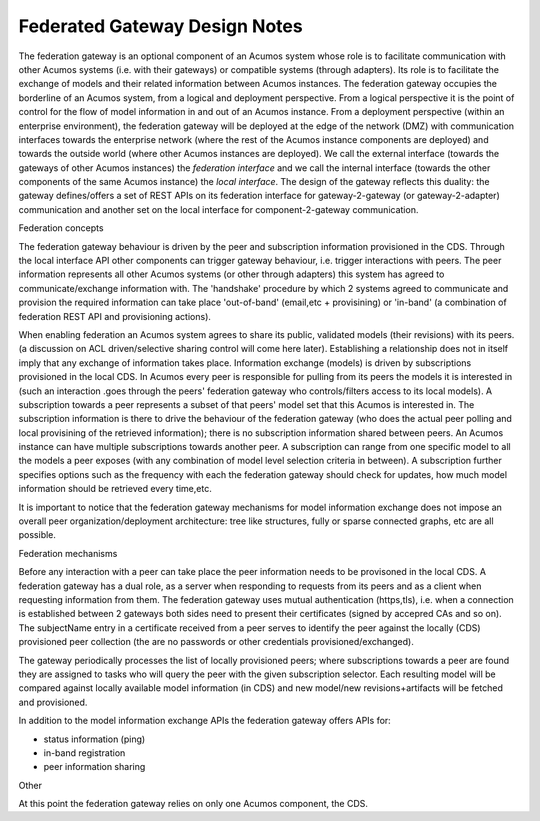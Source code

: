 .. ===============LICENSE_START=======================================================
.. Acumos CC-BY-4.0
.. ===================================================================================
.. Copyright (C) 2017-2018 AT&T Intellectual Property & Tech Mahindra. All rights reserved.
.. ===================================================================================
.. This Acumos documentation file is distributed by AT&T and Tech Mahindra
.. under the Creative Commons Attribution 4.0 International License (the "License");
.. you may not use this file except in compliance with the License.
.. You may obtain a copy of the License at
..
.. http://creativecommons.org/licenses/by/4.0
..
.. This file is distributed on an "AS IS" BASIS,
.. WITHOUT WARRANTIES OR CONDITIONS OF ANY KIND, either express or implied.
.. See the License for the specific language governing permissions and
.. limitations under the License.
.. ===============LICENSE_END=========================================================

==============================
Federated Gateway Design Notes
==============================

The federation gateway is an optional component of an Acumos system whose role
is to facilitate communication with other Acumos systems (i.e. with their gateways)
or compatible systems (through adapters). Its role is to facilitate the exchange
of models and their related information between Acumos instances.
The federation gateway occupies the borderline of an Acumos system, from a logical
and deployment perspective. From a logical perspective it is the point of control
for the flow of model information in and out of an Acumos instance. From a deployment
perspective (within an enterprise environment), the federation gateway will be deployed
at the edge of the network (DMZ) with communication interfaces towards the enterprise
network (where the rest of the Acumos instance components are deployed) and towards
the outside world (where other Acumos instances are deployed).
We call the external interface (towards the gateways of other Acumos instances) the
*federation interface* and we call the internal interface (towards the other components
of the same Acumos instance) the *local interface*.
The design of the gateway reflects this duality: the gateway defines/offers a set of
REST APIs on its federation interface for gateway-2-gateway (or gateway-2-adapter)
communication and another set on the local interface for component-2-gateway communication.

Federation concepts

The federation gateway behaviour is driven by the peer and subscription information provisioned
in the CDS. Through the local interface API other components can trigger gateway
behaviour, i.e. trigger interactions with peers. 
The peer information represents all other Acumos systems (or other through adapters) this system
has agreed to communicate/exchange information with. The 'handshake' procedure by which 2 systems
agreed to communicate and provision the required information can take place 'out-of-band' (email,etc
+ provisining) or 'in-band' (a combination of federation REST API and provisioning actions).

When enabling federation an Acumos system agrees to share its public, validated models (their
revisions) with its peers. (a discussion on ACL driven/selective sharing control will come here later).
Establishing a relationship does not in itself imply that any exchange of information takes place.
Information exchange (models) is driven by subscriptions provisioned in the local CDS. In Acumos every
peer is responsible for pulling from its peers the models it is interested in (such an interaction
.goes through the peers' federation gateway who controls/filters access to its local models).
A subscription towards a peer represents a subset of that peers' model set that this Acumos is interested in.
The subscription information is there to drive the behaviour of the federation gateway (who does
the actual peer polling and local provisining of the retrieved information); there is no subscription
information shared between peers. An Acumos instance can have multiple subscriptions towards another
peer. A subscription can range from one specific model to all the models a peer exposes (with any
combination of model level selection criteria in between). A subscription further specifies
options such as the frequency with each the federation gateway should check for updates, how much
model information should be retrieved every time,etc.

It is important to notice that the federation gateway mechanisms for model information exchange
does not impose an overall peer organization/deployment architecture: tree like structures, fully or sparse
connected graphs, etc are all possible.



Federation mechanisms

Before any interaction with a peer can take place the peer information needs to be provisoned
in the local CDS. A federation gateway has a dual role, as a server when responding to requests
from its peers and as a client when requesting information from them. The federation gateway
uses mutual authentication (https,tls), i.e. when a connection is established between 2 gateways
both sides need to present their certificates (signed by accepred CAs and so on). The subjectName
entry in a certificate received from a peer serves to identify the peer against the locally (CDS)
provisioned peer collection (the are no passwords or other credentials provisioned/exchanged).

The gateway periodically processes the list of locally provisioned peers; where subscriptions
towards a peer are found they are assigned to tasks who will query the peer with the given
subscription selector. Each resulting model will be compared against locally available
model information (in CDS) and new model/new revisions+artifacts will be fetched and provisioned.

In addition to the model information exchange APIs the federation gateway offers APIs for:

- status information (ping)
- in-band registration
- peer information sharing

Other

At this point the federation gateway relies on only one Acumos component, the CDS.
 
